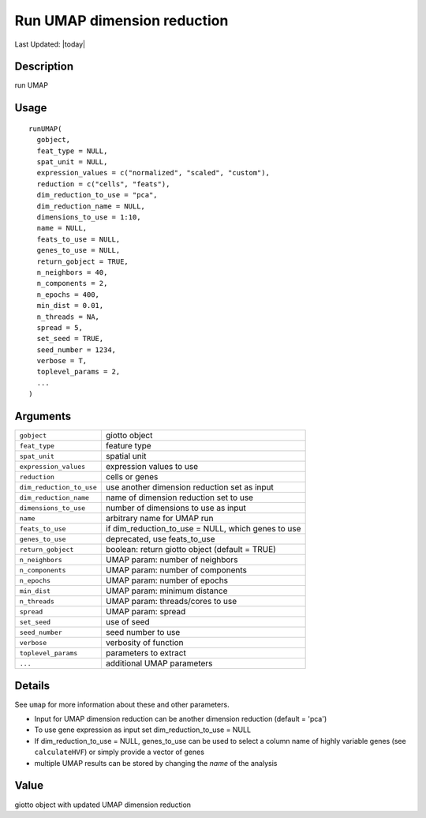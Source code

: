 Run UMAP dimension reduction
----------------------------

.. link-button:: https://github.com/drieslab/Giotto/tree/suite/R/dimension_reduction.R#L1288
		:type: url
		:text: View Source Code
		:classes: btn-outline-primary btn-block

Last Updated: |today|

Description
~~~~~~~~~~~

run UMAP

Usage
~~~~~

::

   runUMAP(
     gobject,
     feat_type = NULL,
     spat_unit = NULL,
     expression_values = c("normalized", "scaled", "custom"),
     reduction = c("cells", "feats"),
     dim_reduction_to_use = "pca",
     dim_reduction_name = NULL,
     dimensions_to_use = 1:10,
     name = NULL,
     feats_to_use = NULL,
     genes_to_use = NULL,
     return_gobject = TRUE,
     n_neighbors = 40,
     n_components = 2,
     n_epochs = 400,
     min_dist = 0.01,
     n_threads = NA,
     spread = 5,
     set_seed = TRUE,
     seed_number = 1234,
     verbose = T,
     toplevel_params = 2,
     ...
   )

Arguments
~~~~~~~~~

+-----------------------------------+-----------------------------------+
| ``gobject``                       | giotto object                     |
+-----------------------------------+-----------------------------------+
| ``feat_type``                     | feature type                      |
+-----------------------------------+-----------------------------------+
| ``spat_unit``                     | spatial unit                      |
+-----------------------------------+-----------------------------------+
| ``expression_values``             | expression values to use          |
+-----------------------------------+-----------------------------------+
| ``reduction``                     | cells or genes                    |
+-----------------------------------+-----------------------------------+
| ``dim_reduction_to_use``          | use another dimension reduction   |
|                                   | set as input                      |
+-----------------------------------+-----------------------------------+
| ``dim_reduction_name``            | name of dimension reduction set   |
|                                   | to use                            |
+-----------------------------------+-----------------------------------+
| ``dimensions_to_use``             | number of dimensions to use as    |
|                                   | input                             |
+-----------------------------------+-----------------------------------+
| ``name``                          | arbitrary name for UMAP run       |
+-----------------------------------+-----------------------------------+
| ``feats_to_use``                  | if dim_reduction_to_use = NULL,   |
|                                   | which genes to use                |
+-----------------------------------+-----------------------------------+
| ``genes_to_use``                  | deprecated, use feats_to_use      |
+-----------------------------------+-----------------------------------+
| ``return_gobject``                | boolean: return giotto object     |
|                                   | (default = TRUE)                  |
+-----------------------------------+-----------------------------------+
| ``n_neighbors``                   | UMAP param: number of neighbors   |
+-----------------------------------+-----------------------------------+
| ``n_components``                  | UMAP param: number of components  |
+-----------------------------------+-----------------------------------+
| ``n_epochs``                      | UMAP param: number of epochs      |
+-----------------------------------+-----------------------------------+
| ``min_dist``                      | UMAP param: minimum distance      |
+-----------------------------------+-----------------------------------+
| ``n_threads``                     | UMAP param: threads/cores to use  |
+-----------------------------------+-----------------------------------+
| ``spread``                        | UMAP param: spread                |
+-----------------------------------+-----------------------------------+
| ``set_seed``                      | use of seed                       |
+-----------------------------------+-----------------------------------+
| ``seed_number``                   | seed number to use                |
+-----------------------------------+-----------------------------------+
| ``verbose``                       | verbosity of function             |
+-----------------------------------+-----------------------------------+
| ``toplevel_params``               | parameters to extract             |
+-----------------------------------+-----------------------------------+
| ``...``                           | additional UMAP parameters        |
+-----------------------------------+-----------------------------------+

Details
~~~~~~~

See ``umap`` for more information about these and other parameters.

-  Input for UMAP dimension reduction can be another dimension reduction
   (default = 'pca')

-  To use gene expression as input set dim_reduction_to_use = NULL

-  If dim_reduction_to_use = NULL, genes_to_use can be used to select a
   column name of highly variable genes (see ``calculateHVF``) or simply
   provide a vector of genes

-  multiple UMAP results can be stored by changing the *name* of the
   analysis

Value
~~~~~

giotto object with updated UMAP dimension reduction
